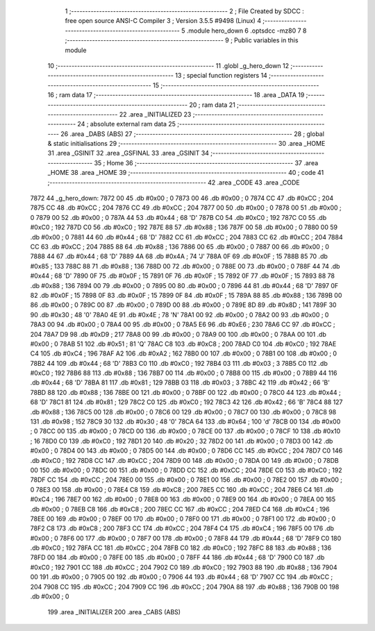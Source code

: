                               1 ;--------------------------------------------------------
                              2 ; File Created by SDCC : free open source ANSI-C Compiler
                              3 ; Version 3.5.5 #9498 (Linux)
                              4 ;--------------------------------------------------------
                              5 	.module hero_down
                              6 	.optsdcc -mz80
                              7 	
                              8 ;--------------------------------------------------------
                              9 ; Public variables in this module
                             10 ;--------------------------------------------------------
                             11 	.globl _g_hero_down
                             12 ;--------------------------------------------------------
                             13 ; special function registers
                             14 ;--------------------------------------------------------
                             15 ;--------------------------------------------------------
                             16 ; ram data
                             17 ;--------------------------------------------------------
                             18 	.area _DATA
                             19 ;--------------------------------------------------------
                             20 ; ram data
                             21 ;--------------------------------------------------------
                             22 	.area _INITIALIZED
                             23 ;--------------------------------------------------------
                             24 ; absolute external ram data
                             25 ;--------------------------------------------------------
                             26 	.area _DABS (ABS)
                             27 ;--------------------------------------------------------
                             28 ; global & static initialisations
                             29 ;--------------------------------------------------------
                             30 	.area _HOME
                             31 	.area _GSINIT
                             32 	.area _GSFINAL
                             33 	.area _GSINIT
                             34 ;--------------------------------------------------------
                             35 ; Home
                             36 ;--------------------------------------------------------
                             37 	.area _HOME
                             38 	.area _HOME
                             39 ;--------------------------------------------------------
                             40 ; code
                             41 ;--------------------------------------------------------
                             42 	.area _CODE
                             43 	.area _CODE
   7872                      44 _g_hero_down:
   7872 00                   45 	.db #0x00	; 0
   7873 00                   46 	.db #0x00	; 0
   7874 CC                   47 	.db #0xCC	; 204
   7875 CC                   48 	.db #0xCC	; 204
   7876 CC                   49 	.db #0xCC	; 204
   7877 00                   50 	.db #0x00	; 0
   7878 00                   51 	.db #0x00	; 0
   7879 00                   52 	.db #0x00	; 0
   787A 44                   53 	.db #0x44	; 68	'D'
   787B C0                   54 	.db #0xC0	; 192
   787C C0                   55 	.db #0xC0	; 192
   787D C0                   56 	.db #0xC0	; 192
   787E 88                   57 	.db #0x88	; 136
   787F 00                   58 	.db #0x00	; 0
   7880 00                   59 	.db #0x00	; 0
   7881 44                   60 	.db #0x44	; 68	'D'
   7882 CC                   61 	.db #0xCC	; 204
   7883 CC                   62 	.db #0xCC	; 204
   7884 CC                   63 	.db #0xCC	; 204
   7885 88                   64 	.db #0x88	; 136
   7886 00                   65 	.db #0x00	; 0
   7887 00                   66 	.db #0x00	; 0
   7888 44                   67 	.db #0x44	; 68	'D'
   7889 4A                   68 	.db #0x4A	; 74	'J'
   788A 0F                   69 	.db #0x0F	; 15
   788B 85                   70 	.db #0x85	; 133
   788C 88                   71 	.db #0x88	; 136
   788D 00                   72 	.db #0x00	; 0
   788E 00                   73 	.db #0x00	; 0
   788F 44                   74 	.db #0x44	; 68	'D'
   7890 0F                   75 	.db #0x0F	; 15
   7891 0F                   76 	.db #0x0F	; 15
   7892 0F                   77 	.db #0x0F	; 15
   7893 88                   78 	.db #0x88	; 136
   7894 00                   79 	.db #0x00	; 0
   7895 00                   80 	.db #0x00	; 0
   7896 44                   81 	.db #0x44	; 68	'D'
   7897 0F                   82 	.db #0x0F	; 15
   7898 0F                   83 	.db #0x0F	; 15
   7899 0F                   84 	.db #0x0F	; 15
   789A 88                   85 	.db #0x88	; 136
   789B 00                   86 	.db #0x00	; 0
   789C 00                   87 	.db #0x00	; 0
   789D 00                   88 	.db #0x00	; 0
   789E 8D                   89 	.db #0x8D	; 141
   789F 30                   90 	.db #0x30	; 48	'0'
   78A0 4E                   91 	.db #0x4E	; 78	'N'
   78A1 00                   92 	.db #0x00	; 0
   78A2 00                   93 	.db #0x00	; 0
   78A3 00                   94 	.db #0x00	; 0
   78A4 00                   95 	.db #0x00	; 0
   78A5 E6                   96 	.db #0xE6	; 230
   78A6 CC                   97 	.db #0xCC	; 204
   78A7 D9                   98 	.db #0xD9	; 217
   78A8 00                   99 	.db #0x00	; 0
   78A9 00                  100 	.db #0x00	; 0
   78AA 00                  101 	.db #0x00	; 0
   78AB 51                  102 	.db #0x51	; 81	'Q'
   78AC C8                  103 	.db #0xC8	; 200
   78AD C0                  104 	.db #0xC0	; 192
   78AE C4                  105 	.db #0xC4	; 196
   78AF A2                  106 	.db #0xA2	; 162
   78B0 00                  107 	.db #0x00	; 0
   78B1 00                  108 	.db #0x00	; 0
   78B2 44                  109 	.db #0x44	; 68	'D'
   78B3 C0                  110 	.db #0xC0	; 192
   78B4 03                  111 	.db #0x03	; 3
   78B5 C0                  112 	.db #0xC0	; 192
   78B6 88                  113 	.db #0x88	; 136
   78B7 00                  114 	.db #0x00	; 0
   78B8 00                  115 	.db #0x00	; 0
   78B9 44                  116 	.db #0x44	; 68	'D'
   78BA 81                  117 	.db #0x81	; 129
   78BB 03                  118 	.db #0x03	; 3
   78BC 42                  119 	.db #0x42	; 66	'B'
   78BD 88                  120 	.db #0x88	; 136
   78BE 00                  121 	.db #0x00	; 0
   78BF 00                  122 	.db #0x00	; 0
   78C0 44                  123 	.db #0x44	; 68	'D'
   78C1 81                  124 	.db #0x81	; 129
   78C2 C0                  125 	.db #0xC0	; 192
   78C3 42                  126 	.db #0x42	; 66	'B'
   78C4 88                  127 	.db #0x88	; 136
   78C5 00                  128 	.db #0x00	; 0
   78C6 00                  129 	.db #0x00	; 0
   78C7 00                  130 	.db #0x00	; 0
   78C8 98                  131 	.db #0x98	; 152
   78C9 30                  132 	.db #0x30	; 48	'0'
   78CA 64                  133 	.db #0x64	; 100	'd'
   78CB 00                  134 	.db #0x00	; 0
   78CC 00                  135 	.db #0x00	; 0
   78CD 00                  136 	.db #0x00	; 0
   78CE 00                  137 	.db #0x00	; 0
   78CF 10                  138 	.db #0x10	; 16
   78D0 C0                  139 	.db #0xC0	; 192
   78D1 20                  140 	.db #0x20	; 32
   78D2 00                  141 	.db #0x00	; 0
   78D3 00                  142 	.db #0x00	; 0
   78D4 00                  143 	.db #0x00	; 0
   78D5 00                  144 	.db #0x00	; 0
   78D6 CC                  145 	.db #0xCC	; 204
   78D7 C0                  146 	.db #0xC0	; 192
   78D8 CC                  147 	.db #0xCC	; 204
   78D9 00                  148 	.db #0x00	; 0
   78DA 00                  149 	.db #0x00	; 0
   78DB 00                  150 	.db #0x00	; 0
   78DC 00                  151 	.db #0x00	; 0
   78DD CC                  152 	.db #0xCC	; 204
   78DE C0                  153 	.db #0xC0	; 192
   78DF CC                  154 	.db #0xCC	; 204
   78E0 00                  155 	.db #0x00	; 0
   78E1 00                  156 	.db #0x00	; 0
   78E2 00                  157 	.db #0x00	; 0
   78E3 00                  158 	.db #0x00	; 0
   78E4 C8                  159 	.db #0xC8	; 200
   78E5 CC                  160 	.db #0xCC	; 204
   78E6 C4                  161 	.db #0xC4	; 196
   78E7 00                  162 	.db #0x00	; 0
   78E8 00                  163 	.db #0x00	; 0
   78E9 00                  164 	.db #0x00	; 0
   78EA 00                  165 	.db #0x00	; 0
   78EB C8                  166 	.db #0xC8	; 200
   78EC CC                  167 	.db #0xCC	; 204
   78ED C4                  168 	.db #0xC4	; 196
   78EE 00                  169 	.db #0x00	; 0
   78EF 00                  170 	.db #0x00	; 0
   78F0 00                  171 	.db #0x00	; 0
   78F1 00                  172 	.db #0x00	; 0
   78F2 C8                  173 	.db #0xC8	; 200
   78F3 CC                  174 	.db #0xCC	; 204
   78F4 C4                  175 	.db #0xC4	; 196
   78F5 00                  176 	.db #0x00	; 0
   78F6 00                  177 	.db #0x00	; 0
   78F7 00                  178 	.db #0x00	; 0
   78F8 44                  179 	.db #0x44	; 68	'D'
   78F9 C0                  180 	.db #0xC0	; 192
   78FA CC                  181 	.db #0xCC	; 204
   78FB C0                  182 	.db #0xC0	; 192
   78FC 88                  183 	.db #0x88	; 136
   78FD 00                  184 	.db #0x00	; 0
   78FE 00                  185 	.db #0x00	; 0
   78FF 44                  186 	.db #0x44	; 68	'D'
   7900 C0                  187 	.db #0xC0	; 192
   7901 CC                  188 	.db #0xCC	; 204
   7902 C0                  189 	.db #0xC0	; 192
   7903 88                  190 	.db #0x88	; 136
   7904 00                  191 	.db #0x00	; 0
   7905 00                  192 	.db #0x00	; 0
   7906 44                  193 	.db #0x44	; 68	'D'
   7907 CC                  194 	.db #0xCC	; 204
   7908 CC                  195 	.db #0xCC	; 204
   7909 CC                  196 	.db #0xCC	; 204
   790A 88                  197 	.db #0x88	; 136
   790B 00                  198 	.db #0x00	; 0
                            199 	.area _INITIALIZER
                            200 	.area _CABS (ABS)
